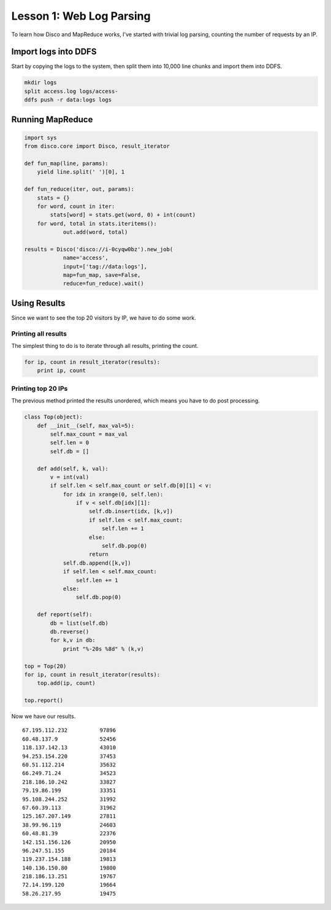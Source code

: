Lesson 1: Web Log Parsing
=========================

To learn how Disco and MapReduce works, I've started with trivial log parsing, counting the number of requests by an IP.

Import logs into DDFS
---------------------

Start by copying the logs to the system, then split them into 10,000 line chunks and import them into DDFS.

.. code-block:: bash

 mkdir logs
 split access.log logs/access-
 ddfs push -r data:logs logs

Running MapReduce
-----------------

.. code-block:: python

 import sys
 from disco.core import Disco, result_iterator
 
 def fun_map(line, params):
     yield line.split(' ')[0], 1
 
 def fun_reduce(iter, out, params):
     stats = {}
     for word, count in iter:
         stats[word] = stats.get(word, 0) + int(count)
     for word, total in stats.iteritems():
             out.add(word, total)
 
 results = Disco('disco://i-0cyqw0bz').new_job(
             name='access',
             input=['tag://data:logs'],
             map=fun_map, save=False,
             reduce=fun_reduce).wait()

Using Results
-------------

Since we want to see the top 20 visitors by IP, we have to do some work.

Printing all results
++++++++++++++++++++

The simplest thing to do is to iterate through all results, printing the count.

.. code-block:: python

 for ip, count in result_iterator(results):
     print ip, count

Printing top 20 IPs
+++++++++++++++++++

The previous method printed the results unordered, which means you have to do post processing.

.. code-block:: python

 class Top(object):
     def __init__(self, max_val=5):
         self.max_count = max_val
         self.len = 0
         self.db = []
 
     def add(self, k, val):
         v = int(val)
         if self.len < self.max_count or self.db[0][1] < v:
             for idx in xrange(0, self.len):
                 if v < self.db[idx][1]:
                     self.db.insert(idx, [k,v])
                     if self.len < self.max_count:
                         self.len += 1
                     else:
                         self.db.pop(0)
                     return
             self.db.append([k,v])
             if self.len < self.max_count:
                 self.len += 1
             else:
                 self.db.pop(0)
 
     def report(self):
         db = list(self.db)
         db.reverse()
         for k,v in db:
             print "%-20s %8d" % (k,v)
 
 top = Top(20)
 for ip, count in result_iterator(results):
     top.add(ip, count)
 
 top.report()

Now we have our results.

::

 67.195.112.232          97896
 60.48.137.9             52456
 118.137.142.13          43010
 94.253.154.220          37453
 60.51.112.214           35632
 66.249.71.24            34523
 218.186.10.242          33827
 79.19.86.199            33351
 95.108.244.252          31992
 67.60.39.113            31962
 125.167.207.149         27811
 38.99.96.119            24603
 60.48.81.39             22376
 142.151.156.126         20950
 96.247.51.155           20184
 119.237.154.188         19813
 140.136.150.80          19800
 218.186.13.251          19767
 72.14.199.120           19664
 58.26.217.95            19475

